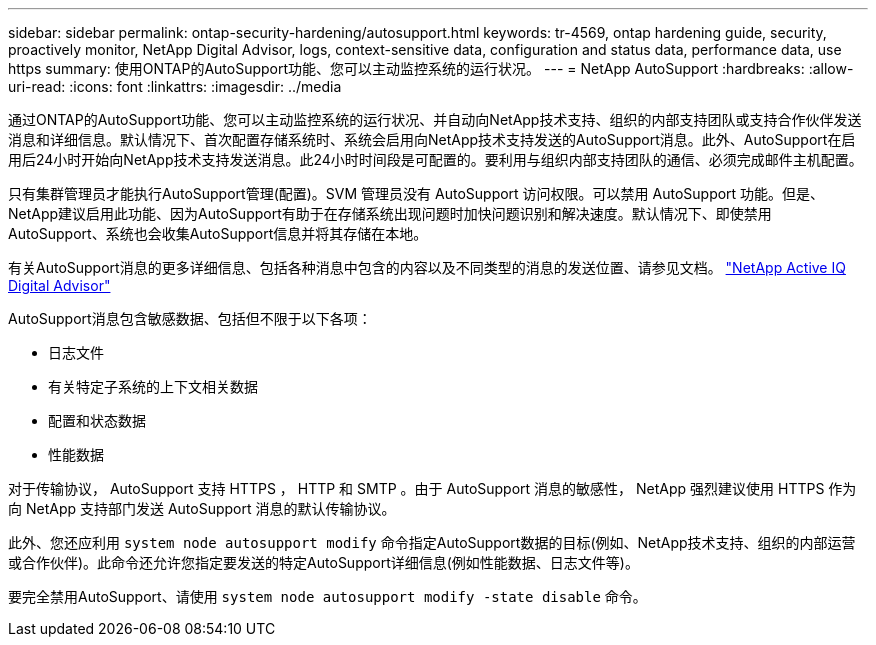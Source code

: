 ---
sidebar: sidebar 
permalink: ontap-security-hardening/autosupport.html 
keywords: tr-4569, ontap hardening guide, security, proactively monitor, NetApp Digital Advisor, logs, context-sensitive data, configuration and status data, performance data, use https 
summary: 使用ONTAP的AutoSupport功能、您可以主动监控系统的运行状况。 
---
= NetApp AutoSupport
:hardbreaks:
:allow-uri-read: 
:icons: font
:linkattrs: 
:imagesdir: ../media


[role="lead"]
通过ONTAP的AutoSupport功能、您可以主动监控系统的运行状况、并自动向NetApp技术支持、组织的内部支持团队或支持合作伙伴发送消息和详细信息。默认情况下、首次配置存储系统时、系统会启用向NetApp技术支持发送的AutoSupport消息。此外、AutoSupport在启用后24小时开始向NetApp技术支持发送消息。此24小时时间段是可配置的。要利用与组织内部支持团队的通信、必须完成邮件主机配置。

只有集群管理员才能执行AutoSupport管理(配置)。SVM 管理员没有 AutoSupport 访问权限。可以禁用 AutoSupport 功能。但是、NetApp建议启用此功能、因为AutoSupport有助于在存储系统出现问题时加快问题识别和解决速度。默认情况下、即使禁用AutoSupport、系统也会收集AutoSupport信息并将其存储在本地。

有关AutoSupport消息的更多详细信息、包括各种消息中包含的内容以及不同类型的消息的发送位置、请参见文档。 link:https://activeiq.netapp.com/custom-dashboard/search["NetApp Active IQ Digital Advisor"^]

AutoSupport消息包含敏感数据、包括但不限于以下各项：

* 日志文件
* 有关特定子系统的上下文相关数据
* 配置和状态数据
* 性能数据


对于传输协议， AutoSupport 支持 HTTPS ， HTTP 和 SMTP 。由于 AutoSupport 消息的敏感性， NetApp 强烈建议使用 HTTPS 作为向 NetApp 支持部门发送 AutoSupport 消息的默认传输协议。

此外、您还应利用 `system node autosupport modify` 命令指定AutoSupport数据的目标(例如、NetApp技术支持、组织的内部运营或合作伙伴)。此命令还允许您指定要发送的特定AutoSupport详细信息(例如性能数据、日志文件等)。

要完全禁用AutoSupport、请使用 `system node autosupport modify -state disable` 命令。
